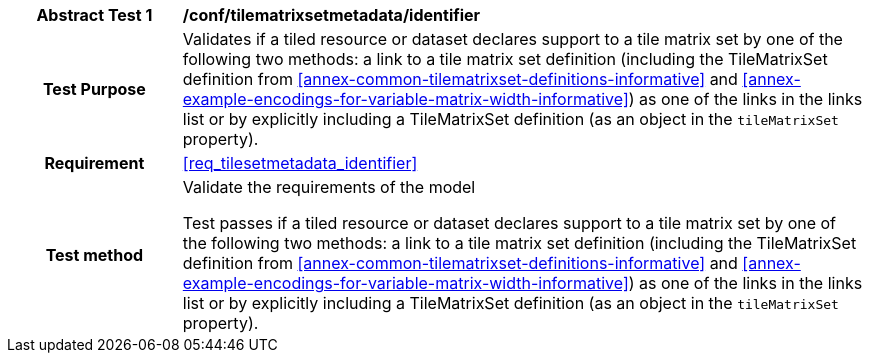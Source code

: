 [[ats_tilesetmetadata_identifier]]
[cols=">20h,<80d",width="100%"]
|===
|*Abstract Test {counter:ats-id}* |*/conf/tilematrixsetmetadata/identifier*
| Test Purpose | Validates if a tiled resource or dataset declares support to a tile matrix set by one of the following two methods: a link to a tile matrix set definition (including the TileMatrixSet definition from <<annex-common-tilematrixset-definitions-informative>> and <<annex-example-encodings-for-variable-matrix-width-informative>>) as one of the links in the links list or by explicitly including a TileMatrixSet definition (as an object in the `tileMatrixSet` property).
|Requirement |<<req_tilesetmetadata_identifier>>
| Test method | Validate the requirements of the model

Test passes if a tiled resource or dataset declares support to a tile matrix set by one of the following two methods: a link to a tile matrix set definition (including the TileMatrixSet definition from <<annex-common-tilematrixset-definitions-informative>> and <<annex-example-encodings-for-variable-matrix-width-informative>>) as one of the links in the links list or by explicitly including a TileMatrixSet definition (as an object in the `tileMatrixSet` property).
|===
